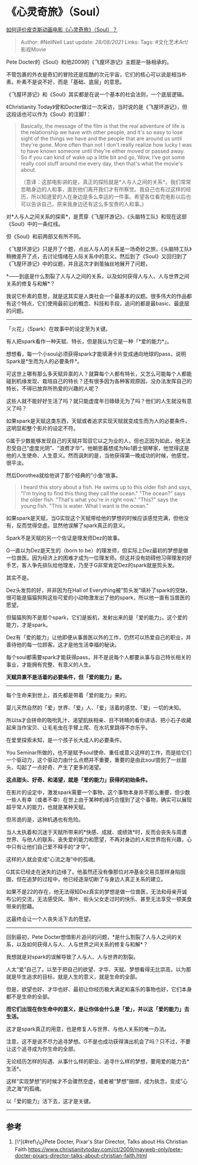 * 《心灵奇旅》（Soul）
  :PROPERTIES:
  :CUSTOM_ID: 心灵奇旅soul
  :END:

[[https://www.zhihu.com/question/332013569/answer/1650639983][如何评价皮克斯动画电影《心灵奇旅》（Soul）？]]

#+BEGIN_QUOTE
  Author: #NellNell Last update: /28/08/2021/ Links: Tags:
  #文化艺术Art/影视Movie
#+END_QUOTE

Pete Docter的《Soul》和他2009的《飞屋环游记》主题是一脉相承的。

不管包裹的外衣是奇幻的冒险还是炫酷的次元宇宙，它们的核心可以说是相当朴素。朴素不是说不好，而是「基础、底层」的意思。

《飞屋环游记》和《Soul》其实都是在说一个基本的社会法则，一个底层逻辑。

《Christianity
Today》曾和Docter做过一次采访，当时说的是《飞屋环游记》，但这段话也可以作为《Soul》的注脚[[ref_1][1]]：

#+BEGIN_QUOTE
  Basically, the message of the film is that the real adventure of life
  is the relationship we have with other people, and it's so easy to
  lose sight of the things we have and the people that are around us
  until they're gone. More often than not I don't really realize how
  lucky I was to have known someone until they're either moved or passed
  away. So if you can kind of wake up a little bit and go, Wow, I've got
  some really cool stuff around me every day, then that's what the
  movie's about.

  （意译：这部电影讲的是，真正的探险就是*人与人之间的关系*。我们常常忽略身边的人和事，直到他们离开我们才有所察觉。我自己也有过这样的经历，所以知道爱的人在身边是多么幸运的一件事。希望各位看完电影以后也可以告诉自己，原来我身边还有这么多宝贵的人和事。)
#+END_QUOTE

对*人与人之间关系的探索*，是贯穿《飞屋环游记》、《头脑特工队》和现在这部《Soul》中的一条红线。

但《Soul》和前两部又有所不同。

《飞屋环游记》只是开了个题，点出人与人的关系是一场奇妙之旅，《头脑特工队》稍微差开了点，去讨论情绪在人际关系中的意义。然后到了《Soul》又回归到了《飞屋环游记》中的议题，并且这次才剥茧抽丝地展开了问题，

*------到底是什么割裂了人与人之间的关系，以及如何获得人与人、人与世界之间关系的修复与和解*？

我说它朴素的意思，就是这其实是人类社会一个最基本的议题。很多伟大的作品都有这个特点，它们使用最前沿的概念、科技和手段，追问的都是最basic、最底层的问题。

--------------

「火花」（Spark）在故事中的设定至为关键。

有人把spark看作一种天赋、特长，但是我认为它是一种「*爱的能力*」。

想想看，每一个小soul必须获得spark才能填满卡片变成通向地球的pass，说明Spark是*生而为人的必要条件*。

可这世上哪有那么多天赋异禀的人？就算每个人都有特长，又怎么可能每个人都能碰到机缘发现、栽培自己的特长？还有很多因为各种客观原因，没办法发挥自己的特长，不得已放弃所热爱的兴趣的人呢？

这些人就不能好好生活了吗？就只能虚度年日碌碌无为了吗？他们的人生就没有意义了吗？

如果spark是天赋这类东西，天赋或者追求实现天赋就变成生而为人的必要条件，这明显和整个影片的设定不符。

G属于少数能够发现自己的天赋并驾驭它以之为业的人，但也正因为如此，他无法忍受自己“虚度光阴”、“浪费才华”。他朝思暮想成为No1爵士钢琴家，他觉得这是他的人生使命、人生意义。然而讽刺的是，当他获得第一晚成功的时候，他感觉，很平淡。

然后Dorothea就给他讲了那个经典的“小鱼”故事。

#+BEGIN_QUOTE
  I heard this story about a fish. He swims up to this older fish and
  says, "I'm trying to find this thing they call the ocean." "The
  ocean?" says the older fish. "That's what you're in right now."
  "This?" says the young fish. "This is water. What I want is the
  ocean."
#+END_QUOTE

如果spark是天赋，当G实现这个天赋带给他的梦想的时候应该感觉完满，但他没有，反而觉得空虚。显然他误解了spark真正的意义。

Spark不是天赋的另一个佐证是理发师Dez的故事。

G一直以为Dez是天生的（born to
be）的理发师，但实际上Dez最初的梦想是做一位兽医。因为经济上的困难才成为一位理发师。但这并没有妨碍他习得理发的好手艺，客人争先排队给他理发，乃至于G非常肯定Dez的spark就是剪头发。

其实不是。

Dez头发剪的好，并非因为在Hall of
Everything被“剪头发”填补了spark的空缺，很可能是猫猫狗狗这些可爱的小动物激发出了他的spark，所以他一直有当兽医的愿望。

但猫猫狗狗不是那个spark，它们是扳机，发射出来的是「爱的能力」。这个爱的能力，才是spark。

Dez有「爱的能力」让他即便从事兽医以外的工作，仍然可以热爱自己的职业，并善待他的每一位顾客。这才是他生活幸福的秘诀。

每个soul都需要spark才能获得pass，并不是说每个人都要从事与自己特长相关的事业，才能拥有完整、有意义的人生。

*天赋异禀不是活着的必要条件，但「爱的能力」是。*

--------------

每个生命来到世上，首先都是带着「爱的能力」来的。

婴儿天然自然的「爱」世界、「爱」人、「爱」活着的感觉、「爱」一切的未知。

所以ta才会拼命的吸吮乳汁、渴望肌肤相亲、目不转睛的看你讲话、把小石子收藏起来当作宝贝、让毛毛虫在手臂上爬、在水坑里跳得不亦乐乎。

在爱里探索未知，是一个孩子长大成人的必要条件。

You
Seminar所做的，也不是赋予soul使命、重任或意义这样的工作，而是给它们一个驱动力，这个驱动力由什么点燃并不重要，重要的是由此soul尝到了一丝甜头、勾起了一点好奇、产生了更多的渴望。

*这点甜头、好奇、和渴望，就是「爱的能力」获得的初始条件。*

在影片的设定中，激发spark需要一个事物，这个事物本身并不那么重要，但少数一些人有幸（或者不幸）在世上由于某种机缘巧合撞到了这个事物，确实可以展现超乎常人的能力，也就是某种天赋。

但吊诡的是，这种机遇也有危险。

当人太执着和沉迷于天赋所带来的*快感、成就、或绩效*时，反而会丧失与周遭世界、与他人的联系，丧失爱的能力和愿望，不再对身边的人和世界抱有兴趣，心中只有让他们自己爱不释手的“才华”。

这样的人就会变成“心流之海”中的孤魂。

G其实已经走在迷失的边缘了。他虽然还没有像那位对冲基金交易员那样身陷囹圄，但在追梦的过程中，他已经逐渐切断了与身边人真正关系的建立。

如果不是22的存在，他无法得知Dez真实的梦想是做一位兽医，无法和母亲开诚布公的交流，无法感受风、落叶、街头父女走过时的快乐、甚至无法享受一顿美食带来的慰藉。

这最终会让一个人丧失活下去的愿望。

--------------

回到最初，Pete
Docter想借影片追问的问题，*是什么割裂了人与人之间的关系，以及如何获得人与人、人与世界之间关系的修复与和解*？

我想就是对spark的误解导致了人与人、人与世界的割裂。

人太“爱”自己了。以至于把自己的欲望、才华、天赋、梦想看得无比崇高，以为那就是毕生追求的目标，就是人生的意义，就是生命的全部。

但是，欲望也好、才华也好、最初让你经历极大满足和喜乐的事物也好，它们本身都不是生命的全部。

*而它们出现在你生命中的意义，是让你体会什么是「爱」，并以这「爱的能力」去生活。*

这才是spark真正的用意，也是修复人与世界、与他人关系的唯一办法。

注意，这不是说不尽力追寻梦想。G不是也成功获得演出机会了吗？只不过，不要让这个追寻成为你生命的全部。

无论经历怎样的际遇、从事什么样的职业、追寻什么样的梦想，要用爱的能力去*生活*。

这样“实现梦想”的时候才不会骤然空虚，或者被“梦想”捆绑，成为执念，变成”心流之海“的孤魂。

以「爱的能力」活下去，这才是关键。

--------------

** 参考
   :PROPERTIES:
   :CUSTOM_ID: 参考
   :END:

1. [\^](#ref\_1\_0)Pete Docter, Pixar's Star Director, Talks about His
   Christian
   Faith [[https://www.christianitytoday.com/ct/2009/mayweb-only/pete-docter-pixars-director-talks-about-christian-faith.html]]

